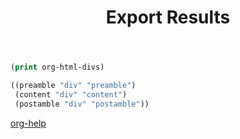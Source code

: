 #+TITLE: Export Results
#+OPTIONS: html-postamble:nil html-preamble:nil

#+BEGIN_SRC emacs-lisp :exports both :results code
  (print org-html-divs)
#+END_SRC

#+RESULTS:
#+BEGIN_SRC emacs-lisp
((preamble "div" "preamble")
 (content "div" "content")
 (postamble "div" "postamble"))
#+END_SRC


[[help:org-html-divs][org-help]]
